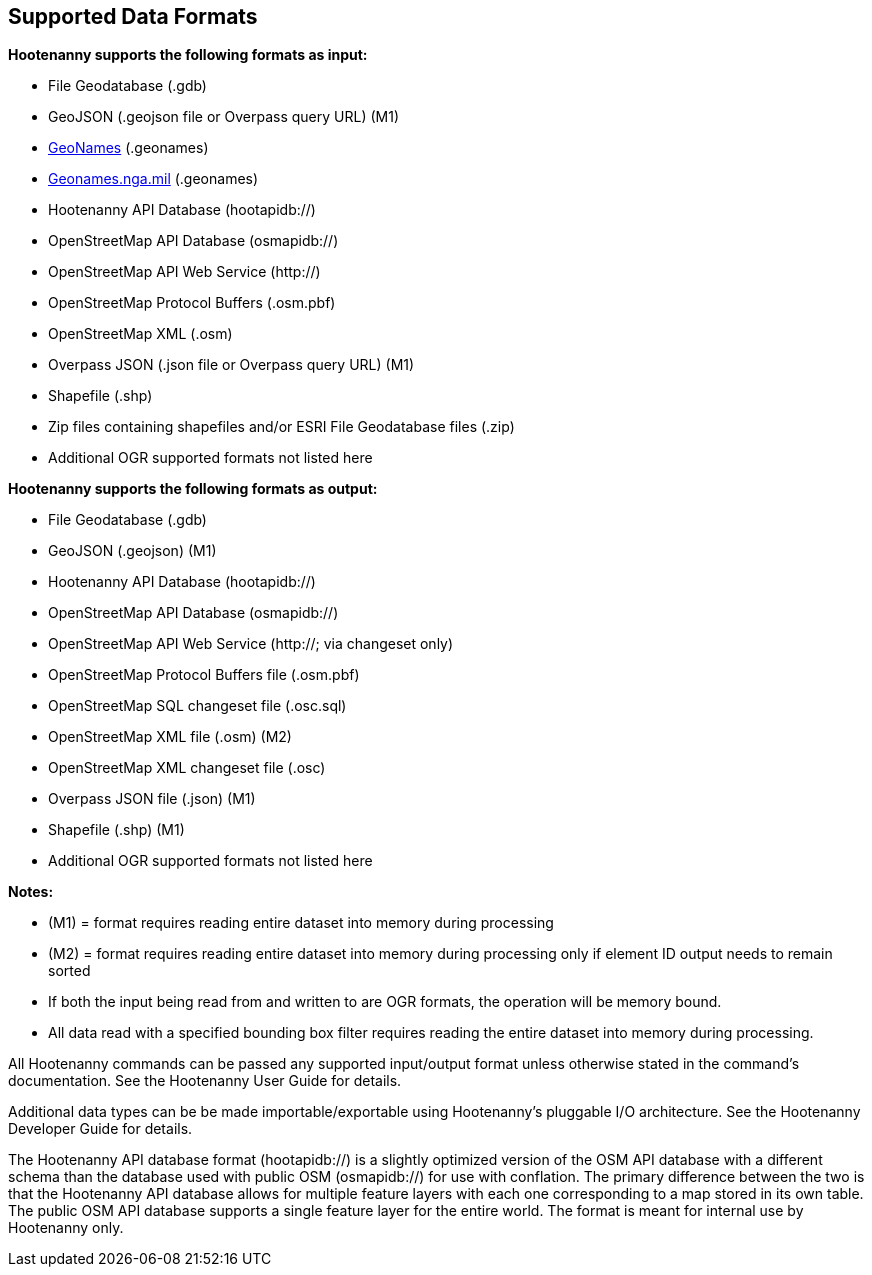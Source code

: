 
[[SupportedDataFormats]]
== Supported Data Formats

**Hootenanny supports the following formats as input:**

* File Geodatabase (.gdb)
* GeoJSON (.geojson file or Overpass query URL) (M1)
* https://www.geonames.org[GeoNames] (.geonames)
* https://geonames.nga.mil/gns/html/gis_countryfiles.html[Geonames.nga.mil] (.geonames)
* Hootenanny API Database (hootapidb://)
* OpenStreetMap API Database (osmapidb://)
* OpenStreetMap API Web Service (http://)
* OpenStreetMap Protocol Buffers (.osm.pbf)
* OpenStreetMap XML (.osm)
* Overpass JSON (.json file or Overpass query URL) (M1)
* Shapefile (.shp)
* Zip files containing shapefiles and/or ESRI File Geodatabase files (.zip)
* Additional OGR supported formats not listed here

**Hootenanny supports the following formats as output:**

* File Geodatabase (.gdb)
* GeoJSON (.geojson) (M1)
* Hootenanny API Database (hootapidb://)
* OpenStreetMap API Database (osmapidb://)
* OpenStreetMap API Web Service (http://; via changeset only)
* OpenStreetMap Protocol Buffers file (.osm.pbf)
* OpenStreetMap SQL changeset file (.osc.sql)
* OpenStreetMap XML file (.osm) (M2)
* OpenStreetMap XML changeset file (.osc)
* Overpass JSON file (.json) (M1)
* Shapefile (.shp) (M1)
* Additional OGR supported formats not listed here

**Notes:**

* (M1) = format requires reading entire dataset into memory during processing
* (M2) = format requires reading entire dataset into memory during processing only if element ID output needs to remain sorted
* If both the input being read from and written to are OGR formats, the operation will be memory bound.
* All data read with a specified bounding box filter requires reading the entire dataset into memory during processing.

All Hootenanny commands can be passed any supported input/output format unless otherwise stated in the command's documentation. See the Hootenanny User Guide for details.

Additional data types can be be made importable/exportable using Hootenanny's pluggable I/O architecture.  See the Hootenanny Developer Guide for details.

The Hootenanny API database format (hootapidb://) is a slightly optimized version of the OSM API database with a 
different schema than the database used with public OSM (osmapidb://) for use with conflation. The primary difference 
between the two is that the Hootenanny API database allows for multiple feature layers with each one corresponding to a 
map stored in its own table. The public OSM API database supports a single feature layer for the entire world. The format 
is meant for internal use by Hootenanny only.
